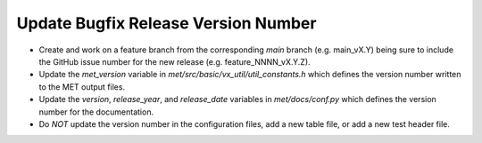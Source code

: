 Update Bugfix Release Version Number
------------------------------------

- Create and work on a feature branch from the corresponding *main* branch (e.g. main_vX.Y) being sure to include the GitHub issue number for the new release (e.g. feature_NNNN_vX.Y.Z).
- Update the *met_version* variable in *met/src/basic/vx_util/util_constants.h* which defines the version number written to the MET output files.
- Update the *version*, *release_year*, and *release_date* variables in *met/docs/conf.py* which defines the version number for the documentation.
- Do *NOT* update the version number in the configuration files, add a new table file, or add a new test header file.
